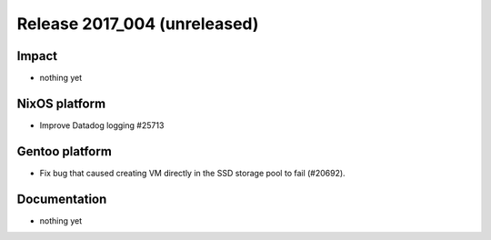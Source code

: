 .. XXX update on release :Publish Date: YYYY-MM-DD

Release 2017_004 (unreleased)
-----------------------------

Impact
^^^^^^

* nothing yet


NixOS platform
^^^^^^^^^^^^^^

* Improve Datadog logging #25713


Gentoo platform
^^^^^^^^^^^^^^^

* Fix bug that caused creating VM directly in the SSD storage pool to fail
  (#20692).


Documentation
^^^^^^^^^^^^^

* nothing yet


.. vim: set spell spelllang=en:
